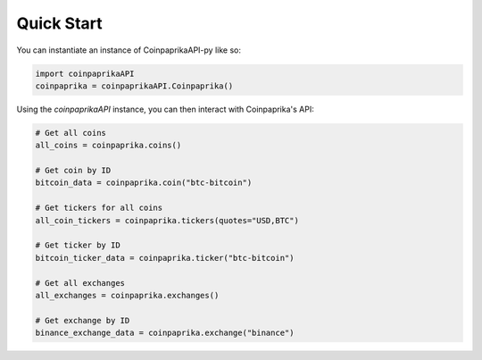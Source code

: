 Quick Start
===========

You can instantiate an instance of CoinpaprikaAPI-py like so:

.. code-block:: python


    import coinpaprikaAPI
    coinpaprika = coinpaprikaAPI.Coinpaprika()


Using the `coinpaprikaAPI` instance, you can then interact with Coinpaprika's API:

.. code-block:: python

    # Get all coins
    all_coins = coinpaprika.coins()

    # Get coin by ID
    bitcoin_data = coinpaprika.coin("btc-bitcoin")

    # Get tickers for all coins
    all_coin_tickers = coinpaprika.tickers(quotes="USD,BTC")

    # Get ticker by ID
    bitcoin_ticker_data = coinpaprika.ticker("btc-bitcoin")

    # Get all exchanges
    all_exchanges = coinpaprika.exchanges()

    # Get exchange by ID
    binance_exchange_data = coinpaprika.exchange("binance")

